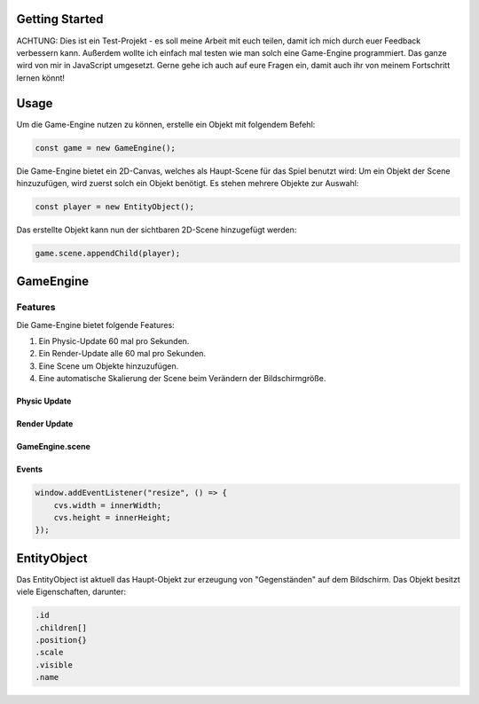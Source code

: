 ====
Getting Started
====

ACHTUNG: Dies ist ein Test-Projekt - es soll meine Arbeit mit euch teilen, damit ich mich durch euer Feedback verbessern kann.
Außerdem wollte ich einfach mal testen wie man solch eine Game-Engine programmiert.
Das ganze wird von mir in JavaScript umgesetzt. Gerne gehe ich auch auf eure Fragen ein, damit auch ihr von meinem Fortschritt lernen könnt!

====
Usage
====

Um die Game-Engine nutzen zu können, erstelle ein Objekt mit folgendem Befehl:

.. code-block:: javascript

  const game = new GameEngine();

Die Game-Engine bietet ein 2D-Canvas, welches als Haupt-Scene für das Spiel benutzt wird:
Um ein Objekt der Scene hinzuzufügen, wird zuerst solch ein Objekt benötigt.
Es stehen mehrere Objekte zur Auswahl:

.. code-block:: javascript

  const player = new EntityObject();

Das erstellte Objekt kann nun der sichtbaren 2D-Scene hinzugefügt werden:

.. code-block:: javascript

  game.scene.appendChild(player);

====
GameEngine
====


Features
====

Die Game-Engine bietet folgende Features:

1. Ein Physic-Update 60 mal pro Sekunden.

2. Ein Render-Update alle 60 mal pro Sekunden.

3. Eine Scene um Objekte hinzuzufügen.

4. Eine automatische Skalierung der Scene beim Verändern der Bildschirmgröße.


Physic Update
----

Render Update
----

GameEngine.scene
----

Events
----

.. code-block:: javascript

  window.addEventListener("resize", () => {
      cvs.width = innerWidth;
      cvs.height = innerHeight;
  });

====
EntityObject
====

Das EntityObject ist aktuell das Haupt-Objekt zur erzeugung von "Gegenständen" auf dem Bildschirm.
Das Objekt besitzt viele Eigenschaften, darunter:


.. code-block:: javascript

  .id
  .children[]
  .position{}
  .scale
  .visible
  .name
